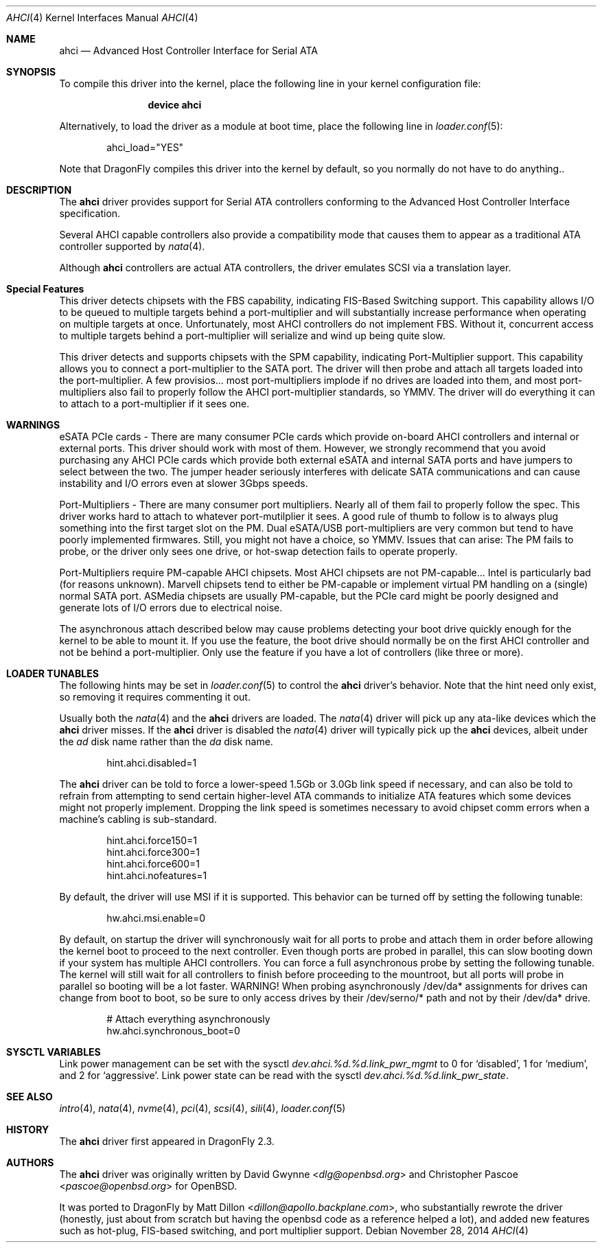 .\"	$OpenBSD: ahci.4,v 1.7 2008/04/19 01:18:39 djm Exp $
.\"
.\" Copyright (c) 2006 David Gwynne <dlg@openbsd.org>
.\" Copyright (c) 2009-2016 Matthew Dillon <dillon@backplane.com>
.\"
.\" Permission to use, copy, modify, and distribute this software for any
.\" purpose with or without fee is hereby granted, provided that the above
.\" copyright notice and this permission notice appear in all copies.
.\"
.\" THE SOFTWARE IS PROVIDED "AS IS" AND THE AUTHOR DISCLAIMS ALL WARRANTIES
.\" WITH REGARD TO THIS SOFTWARE INCLUDING ALL IMPLIED WARRANTIES OF
.\" MERCHANTABILITY AND FITNESS. IN NO EVENT SHALL THE AUTHOR BE LIABLE FOR
.\" ANY SPECIAL, DIRECT, INDIRECT, OR CONSEQUENTIAL DAMAGES OR ANY DAMAGES
.\" WHATSOEVER RESULTING FROM LOSS OF USE, DATA OR PROFITS, WHETHER IN AN
.\" TORTIOUS ACTION, ARISING OUT OF
.\" PERFORMANCE OF THIS SOFTWARE.
.\"
.\" Copyright (c) 2016 The DragonFly Project.  All rights reserved.
.\"
.\" This code is derived from software contributed to The DragonFly Project
.\" by Matthew Dillon <dillon@backplane.com>
.\"
.\" Redistribution and use in source and binary forms, with or without
.\" modification, are permitted provided that the following conditions
.\" are met:
.\"
.\" 1. Redistributions of source code must retain the above copyright
.\"    notice, this list of conditions and the following disclaimer.
.\" 2. Redistributions in binary form must reproduce the above copyright
.\"    notice, this list of conditions and the following disclaimer in
.\"    the documentation and/or other materials provided with the
.\"    distribution.
.\" 3. Neither the name of The DragonFly Project nor the names of its
.\"    contributors may be used to endorse or promote products derived
.\"    from this software without specific, prior written permission.
.\"
.\" THIS SOFTWARE IS PROVIDED BY THE COPYRIGHT HOLDERS AND CONTRIBUTORS
.\" ``AS IS'' AND ANY EXPRESS OR IMPLIED WARRANTIES, INCLUDING, BUT NOT
.\" LIMITED TO, THE IMPLIED WARRANTIES OF MERCHANTABILITY AND FITNESS
.\" FOR A PARTICULAR PURPOSE ARE DISCLAIMED.  IN NO EVENT SHALL THE
.\" COPYRIGHT HOLDERS OR CONTRIBUTORS BE LIABLE FOR ANY DIRECT, INDIRECT,
.\" INCIDENTAL, SPECIAL, EXEMPLARY OR CONSEQUENTIAL DAMAGES (INCLUDING,
.\" BUT NOT LIMITED TO, PROCUREMENT OF SUBSTITUTE GOODS OR SERVICES;
.\" LOSS OF USE, DATA, OR PROFITS; OR BUSINESS INTERRUPTION) HOWEVER CAUSED
.\" AND ON ANY THEORY OF LIABILITY, WHETHER IN CONTRACT, STRICT LIABILITY,
.\" OR TORT (INCLUDING NEGLIGENCE OR OTHERWISE) ARISING IN ANY WAY OUT
.\" OF THE USE OF THIS SOFTWARE, EVEN IF ADVISED OF THE POSSIBILITY OF
.\" SUCH DAMAGE.
.\"
.Dd November 28, 2014
.Dt AHCI 4
.Os
.Sh NAME
.Nm ahci
.Nd Advanced Host Controller Interface for Serial ATA
.Sh SYNOPSIS
To compile this driver into the kernel,
place the following line in your
kernel configuration file:
.Bd -ragged -offset indent
.Cd "device ahci"
.Ed
.Pp
Alternatively, to load the driver as a
module at boot time, place the following line in
.Xr loader.conf 5 :
.Bd -literal -offset indent
ahci_load="YES"
.Ed
.Pp
Note that
.Dx
compiles this driver into the kernel by default, so you normally do not
have to do anything..
.Sh DESCRIPTION
The
.Nm
driver provides support for Serial ATA controllers conforming to the
Advanced Host Controller Interface specification.
.Pp
Several AHCI capable controllers also provide a compatibility mode that
causes them to appear as a traditional ATA controller supported by
.Xr nata 4 .
.Pp
Although
.Nm
controllers are actual ATA controllers, the driver emulates SCSI via a
translation layer.
.Sh Special Features
This driver detects chipsets with the FBS capability, indicating FIS-Based
Switching support.
This capability allows I/O to be queued to multiple targets behind a
port-multiplier and will substantially increase performance when
operating on multiple targets at once.
Unfortunately, most AHCI controllers do not implement FBS.  Without it,
concurrent access to multiple targets behind a port-multiplier will
serialize and wind up being quite slow.
.Pp
This driver detects and supports chipsets with the SPM capability,
indicating Port-Multiplier support.
This capability allows you to connect a port-multiplier to the SATA port.
The driver will then probe and attach all targets loaded into the
port-multiplier.
A few provisios... most port-multipliers implode if no drives are loaded
into them, and most port-multipliers also fail to properly follow the
AHCI port-multiplier standards, so YMMV.  The driver will do everything it
can to attach to a port-multiplier if it sees one.
.Sh WARNINGS
eSATA PCIe cards -
There are many consumer PCIe cards which provide on-board AHCI controllers
and internal or external ports.
This driver should work with most of them.
However, we strongly recommend that you avoid purchasing any AHCI PCIe
cards which provide both external eSATA and internal SATA ports and
have jumpers to select between the two.
The jumper header seriously interferes with delicate SATA
communications and can cause instability and I/O errors even at slower
3Gbps speeds.
.Pp
Port-Multipliers -
There are many consumer port multipliers.  Nearly all of them fail to
properly follow the spec.  This driver works hard to attach to whatever
port-mutilplier it sees.  A good rule of thumb to follow is to
always plug something into the first target slot on the PM.
Dual eSATA/USB port-multipliers are very common but tend to have poorly
implemented firmwares.  Still, you might not have a choice, so YMMV.
Issues that can arise: The PM fails to probe, or the driver only sees
one drive, or hot-swap detection fails to operate properly.
.Pp
Port-Multipliers require PM-capable AHCI chipsets.
Most AHCI chipsets are not PM-capable... Intel is particularly bad (for
reasons unknown).  Marvell chipsets tend to either be PM-capable or
implement virtual PM handling on a (single) normal SATA port.  ASMedia
chipsets are usually PM-capable, but the PCIe card might be poorly designed
and generate lots of I/O errors due to electrical noise.
.Pp
The asynchronous attach described below may cause problems detecting your
boot drive quickly enough for the kernel to be able to mount it.
If you use the feature, the boot drive should normally be on the first
AHCI controller and not be behind a port-multiplier.
Only use the feature if you have a lot of controllers (like three or more).
.Sh LOADER TUNABLES
The following hints may be set in
.Xr loader.conf 5
to control the
.Nm
driver's behavior.
Note that the hint need only exist, so removing it requires commenting it out.
.Pp
Usually both the
.Xr nata 4
and the
.Nm
drivers are loaded.
The
.Xr nata 4
driver will pick up any ata-like devices which the
.Nm
driver misses.
If the
.Nm
driver is disabled the
.Xr nata 4
driver will typically pick up the
.Nm
devices, albeit under the
.Pa ad
disk name rather than the
.Pa da
disk name.
.Bd -literal -offset indent
hint.ahci.disabled=1
.Ed
.Pp
The
.Nm
driver can be told to force a lower-speed 1.5Gb or 3.0Gb link speed
if necessary, and can also be told to refrain from attempting to send
certain higher-level ATA commands to initialize ATA features which
some devices might not properly implement.
Dropping the link speed is sometimes necessary to avoid chipset comm errors
when a machine's cabling is sub-standard.
.Bd -literal -offset indent
hint.ahci.force150=1
hint.ahci.force300=1
hint.ahci.force600=1
hint.ahci.nofeatures=1
.Ed
.Pp
By default, the driver will use MSI if it is supported.
This behavior can be turned off by setting the following tunable:
.Bd -literal -offset indent
hw.ahci.msi.enable=0
.Ed
.Pp
By default, on startup the driver will synchronously wait for all ports
to probe and attach them in order before allowing the kernel boot to
proceed to the next controller.
Even though ports are probed in parallel, this can slow booting down
if your system has multiple AHCI controllers.
You can force a full asynchronous probe by setting the following
tunable.
The kernel will still wait for all controllers to finish before
proceeding to the mountroot, but all ports will probe in parallel
so booting will be a lot faster.
WARNING!  When probing asynchronously /dev/da* assignments for drives can
change from boot to boot, so be sure to only access drives by their
/dev/serno/* path and not by their /dev/da* drive.
.Bd -literal -offset indent
# Attach everything asynchronously
hw.ahci.synchronous_boot=0
.Ed
.Sh SYSCTL VARIABLES
Link power management can be set with the sysctl
.Va dev.ahci.%d.%d.link_pwr_mgmt
to 0 for `disabled', 1 for `medium', and 2 for `aggressive'.
Link power state can be read with the sysctl
.Va dev.ahci.%d.%d.link_pwr_state .
.Sh SEE ALSO
.Xr intro 4 ,
.Xr nata 4 ,
.Xr nvme 4 ,
.Xr pci 4 ,
.Xr scsi 4 ,
.Xr sili 4 ,
.Xr loader.conf 5
.Sh HISTORY
The
.Nm
driver first appeared in
.Dx 2.3 .
.Sh AUTHORS
.An -nosplit
The
.Nm
driver was originally written by
.An David Gwynne Aq Mt dlg@openbsd.org
and
.An Christopher Pascoe Aq Mt pascoe@openbsd.org
for
.Ox .
.Pp
It was ported to
.Dx
by
.An Matt Dillon Aq Mt dillon@apollo.backplane.com ,
who substantially rewrote the driver (honestly, just about from scratch
but having the openbsd code as a reference helped a lot), and
added new features such as hot-plug, FIS-based switching, and port
multiplier support.
